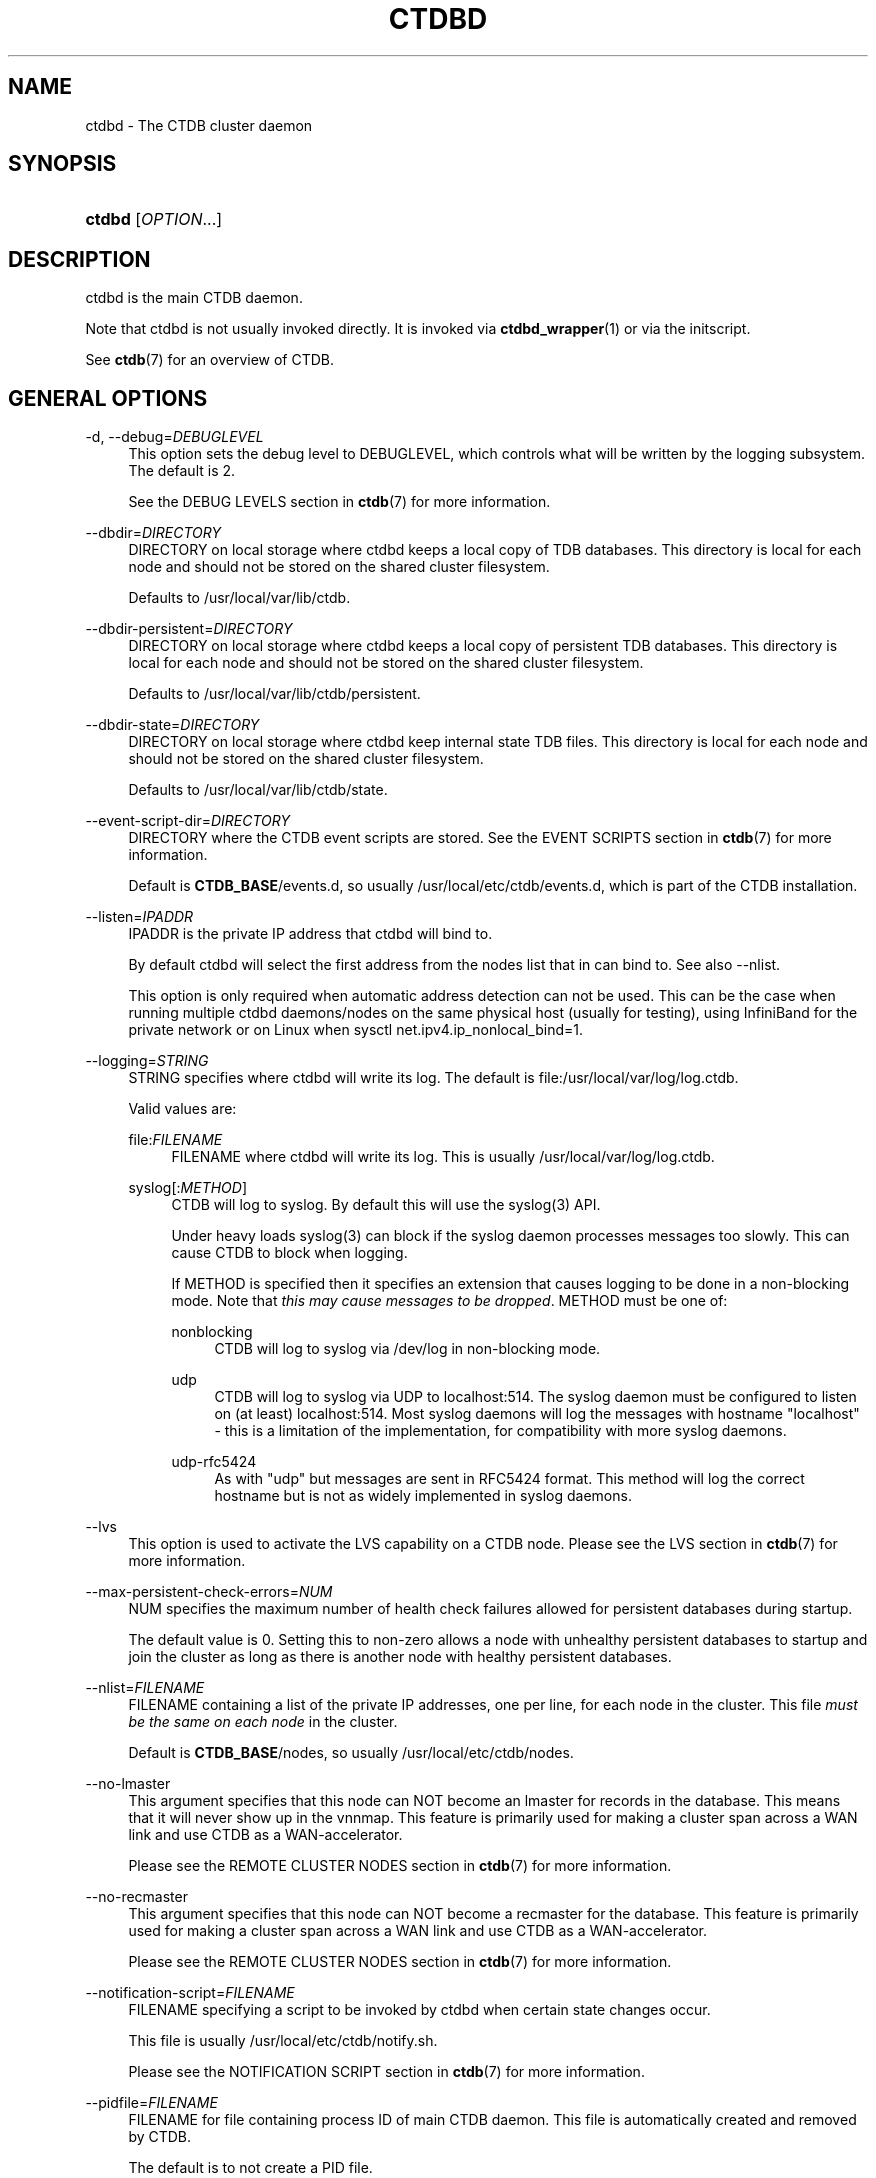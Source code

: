 '\" t
.\"     Title: ctdbd
.\"    Author: 
.\" Generator: DocBook XSL Stylesheets v1.78.1 <http://docbook.sf.net/>
.\"      Date: 01/27/2016
.\"    Manual: CTDB - clustered TDB database
.\"    Source: ctdb
.\"  Language: English
.\"
.TH "CTDBD" "1" "01/27/2016" "ctdb" "CTDB \- clustered TDB database"
.\" -----------------------------------------------------------------
.\" * Define some portability stuff
.\" -----------------------------------------------------------------
.\" ~~~~~~~~~~~~~~~~~~~~~~~~~~~~~~~~~~~~~~~~~~~~~~~~~~~~~~~~~~~~~~~~~
.\" http://bugs.debian.org/507673
.\" http://lists.gnu.org/archive/html/groff/2009-02/msg00013.html
.\" ~~~~~~~~~~~~~~~~~~~~~~~~~~~~~~~~~~~~~~~~~~~~~~~~~~~~~~~~~~~~~~~~~
.ie \n(.g .ds Aq \(aq
.el       .ds Aq '
.\" -----------------------------------------------------------------
.\" * set default formatting
.\" -----------------------------------------------------------------
.\" disable hyphenation
.nh
.\" disable justification (adjust text to left margin only)
.ad l
.\" -----------------------------------------------------------------
.\" * MAIN CONTENT STARTS HERE *
.\" -----------------------------------------------------------------
.SH "NAME"
ctdbd \- The CTDB cluster daemon
.SH "SYNOPSIS"
.HP \w'\fBctdbd\fR\ 'u
\fBctdbd\fR [\fIOPTION\fR...]
.SH "DESCRIPTION"
.PP
ctdbd is the main CTDB daemon\&.
.PP
Note that ctdbd is not usually invoked directly\&. It is invoked via
\fBctdbd_wrapper\fR(1)
or via the initscript\&.
.PP
See
\fBctdb\fR(7)
for an overview of CTDB\&.
.SH "GENERAL OPTIONS"
.PP
\-d, \-\-debug=\fIDEBUGLEVEL\fR
.RS 4
This option sets the debug level to DEBUGLEVEL, which controls what will be written by the logging subsystem\&. The default is 2\&.
.sp
See the
DEBUG LEVELS
section in
\fBctdb\fR(7)
for more information\&.
.RE
.PP
\-\-dbdir=\fIDIRECTORY\fR
.RS 4
DIRECTORY on local storage where ctdbd keeps a local copy of TDB databases\&. This directory is local for each node and should not be stored on the shared cluster filesystem\&.
.sp
Defaults to
/usr/local/var/lib/ctdb\&.
.RE
.PP
\-\-dbdir\-persistent=\fIDIRECTORY\fR
.RS 4
DIRECTORY on local storage where ctdbd keeps a local copy of persistent TDB databases\&. This directory is local for each node and should not be stored on the shared cluster filesystem\&.
.sp
Defaults to
/usr/local/var/lib/ctdb/persistent\&.
.RE
.PP
\-\-dbdir\-state=\fIDIRECTORY\fR
.RS 4
DIRECTORY on local storage where ctdbd keep internal state TDB files\&. This directory is local for each node and should not be stored on the shared cluster filesystem\&.
.sp
Defaults to
/usr/local/var/lib/ctdb/state\&.
.RE
.PP
\-\-event\-script\-dir=\fIDIRECTORY\fR
.RS 4
DIRECTORY where the CTDB event scripts are stored\&. See the
EVENT SCRIPTS
section in
\fBctdb\fR(7)
for more information\&.
.sp
Default is
\fBCTDB_BASE\fR/events\&.d, so usually
/usr/local/etc/ctdb/events\&.d, which is part of the CTDB installation\&.
.RE
.PP
\-\-listen=\fIIPADDR\fR
.RS 4
IPADDR is the private IP address that ctdbd will bind to\&.
.sp
By default ctdbd will select the first address from the nodes list that in can bind to\&. See also
\-\-nlist\&.
.sp
This option is only required when automatic address detection can not be used\&. This can be the case when running multiple ctdbd daemons/nodes on the same physical host (usually for testing), using InfiniBand for the private network or on Linux when sysctl net\&.ipv4\&.ip_nonlocal_bind=1\&.
.RE
.PP
\-\-logging=\fISTRING\fR
.RS 4
STRING specifies where ctdbd will write its log\&. The default is file:/usr/local/var/log/log\&.ctdb\&.
.sp
Valid values are:
.PP
file:\fIFILENAME\fR
.RS 4
FILENAME where ctdbd will write its log\&. This is usually
/usr/local/var/log/log\&.ctdb\&.
.RE
.PP
syslog[:\fIMETHOD\fR]
.RS 4
CTDB will log to syslog\&. By default this will use the syslog(3) API\&.
.sp
Under heavy loads syslog(3) can block if the syslog daemon processes messages too slowly\&. This can cause CTDB to block when logging\&.
.sp
If METHOD is specified then it specifies an extension that causes logging to be done in a non\-blocking mode\&. Note that
\fIthis may cause messages to be dropped\fR\&. METHOD must be one of:
.PP
nonblocking
.RS 4
CTDB will log to syslog via
/dev/log
in non\-blocking mode\&.
.RE
.PP
udp
.RS 4
CTDB will log to syslog via UDP to localhost:514\&. The syslog daemon must be configured to listen on (at least) localhost:514\&. Most syslog daemons will log the messages with hostname "localhost" \- this is a limitation of the implementation, for compatibility with more syslog daemons\&.
.RE
.PP
udp\-rfc5424
.RS 4
As with "udp" but messages are sent in RFC5424 format\&. This method will log the correct hostname but is not as widely implemented in syslog daemons\&.
.RE
.RE
.RE
.PP
\-\-lvs
.RS 4
This option is used to activate the LVS capability on a CTDB node\&. Please see the
LVS
section in
\fBctdb\fR(7)
for more information\&.
.RE
.PP
\-\-max\-persistent\-check\-errors=\fINUM\fR
.RS 4
NUM specifies the maximum number of health check failures allowed for persistent databases during startup\&.
.sp
The default value is 0\&. Setting this to non\-zero allows a node with unhealthy persistent databases to startup and join the cluster as long as there is another node with healthy persistent databases\&.
.RE
.PP
\-\-nlist=\fIFILENAME\fR
.RS 4
FILENAME containing a list of the private IP addresses, one per line, for each node in the cluster\&. This file
\fImust be the same on each node\fR
in the cluster\&.
.sp
Default is
\fBCTDB_BASE\fR/nodes, so usually
/usr/local/etc/ctdb/nodes\&.
.RE
.PP
\-\-no\-lmaster
.RS 4
This argument specifies that this node can NOT become an lmaster for records in the database\&. This means that it will never show up in the vnnmap\&. This feature is primarily used for making a cluster span across a WAN link and use CTDB as a WAN\-accelerator\&.
.sp
Please see the
REMOTE CLUSTER NODES
section in
\fBctdb\fR(7)
for more information\&.
.RE
.PP
\-\-no\-recmaster
.RS 4
This argument specifies that this node can NOT become a recmaster for the database\&. This feature is primarily used for making a cluster span across a WAN link and use CTDB as a WAN\-accelerator\&.
.sp
Please see the
REMOTE CLUSTER NODES
section in
\fBctdb\fR(7)
for more information\&.
.RE
.PP
\-\-notification\-script=\fIFILENAME\fR
.RS 4
FILENAME specifying a script to be invoked by ctdbd when certain state changes occur\&.
.sp
This file is usually
/usr/local/etc/ctdb/notify\&.sh\&.
.sp
Please see the
NOTIFICATION SCRIPT
section in
\fBctdb\fR(7)
for more information\&.
.RE
.PP
\-\-pidfile=\fIFILENAME\fR
.RS 4
FILENAME for file containing process ID of main CTDB daemon\&. This file is automatically created and removed by CTDB\&.
.sp
The default is to not create a PID file\&.
.RE
.PP
\-\-public_addresses=\fIFILENAME\fR
.RS 4
FILENAME specifying a file containing the public IP addresses to use on the cluster when CTDB should use IP takeover\&. This file contains a list of IP addresses, netmasks and interfaces\&. CTDB will distribute these public IP addresses appropriately across the available nodes\&.
.sp
The IP addresses specified in this file can differ across nodes\&.
.sp
This is usually the file
/usr/local/etc/ctdb/public_addresses
.RE
.PP
\-\-public\-interface=\fIINTERFACE\fR
.RS 4
INTERFACE on which to attach public IP addresses or on which to attach the single\-public\-ip when used\&.
.sp
When using public IP addresses, this is only required if interfaces are not explicitly specified in the public addresses file\&.
.RE
.PP
\-\-reclock=\fIFILE\fR
.RS 4
FILE is the name of the recovery lock file, stored in
\fIshared storage\fR, that CTDB uses to prevent split brains\&.
.sp
For information about the recovery lock please see the
RECOVERY LOCK
section in
\fBctdb\fR(7)\&.
.RE
.PP
\-\-single\-public\-ip=\fIIPADDR\fR
.RS 4
IPADDR specifies the single IP that CTDB will use in conjunction with LVS\&.
.sp
Please see the
LVS
section in
\fBctdb\fR(7)
for more information\&.
.RE
.PP
\-\-start\-as\-disabled
.RS 4
This makes ctdbd start in the DISABLED state\&.
.sp
To allow the node to host public IP addresses and services, it must be manually enabled using the
\fBctdb enable\fR
command\&.
.sp
Please see the
NODE STATES
section in
\fBctdb\fR(7)
for more information about the DISABLED state\&.
.RE
.PP
\-\-start\-as\-stopped
.RS 4
This makes ctdbd start in the STOPPED state\&.
.sp
To allow the node to take part in the cluster it must be manually continued with the the
\fBctdb enable\fR
command\&.
.sp
Please see the
NODE STATES
section in
\fBctdb\fR(7)
for more information about the STOPPED state\&.
.RE
.PP
\-\-transport=tcp|infiniband
.RS 4
This option specifies which transport to use for ctdbd internode communications\&. The default is "tcp"\&.
.sp
The "infiniband" support is not regularly tested\&.
.RE
.PP
\-?, \-\-help
.RS 4
Display a summary of options\&.
.RE
.SH "DEBUGGING OPTIONS"
.PP
\-i, \-\-interactive
.RS 4
Enable interactive mode\&. This will make ctdbd run in the foreground and not detach from the terminal\&. By default ctdbd will detach itself and run in the background as a daemon\&.
.RE
.PP
\-\-nopublicipcheck
.RS 4
This option is used when testing with multiple local daemons on a single machine\&. It disables checks related to public IP addresses\&.
.RE
.PP
\-\-nosetsched
.RS 4
This is a debugging option\&. This option is only used when debugging ctdbd\&.
.sp
Normally ctdbd will change its scheduler to run as a real\-time process\&. This is the default mode for a normal ctdbd operation to gurarantee that ctdbd always gets the CPU cycles that it needs\&.
.sp
This option is used to tell ctdbd to
\fInot\fR
run as a real\-time process and instead run ctdbd as a normal userspace process\&. This is useful for debugging and when you want to run ctdbd under valgrind or gdb\&. (You don\*(Aqt want to attach valgrind or gdb to a real\-time process\&.)
.RE
.PP
\-\-socket=\fIFILENAME\fR
.RS 4
FILENAME specifies the name of the Unix domain socket that ctdbd will create\&. This socket is used by local clients to communicate with ctdbd\&.
.sp
The default is
/usr/local/var/run/ctdb/ctdbd\&.socket\&. You only need to use this option if you plan to run multiple ctdbd daemons on the same physical host, usually for testing\&.
.RE
.PP
\-\-script\-log\-level=\fIDEBUGLEVEL\fR
.RS 4
This option sets the debug level of event script output to DEBUGLEVEL\&. The default is ERR (0)\&.
.sp
See the
DEBUG LEVELS
section in
\fBctdb\fR(7)
for more information\&.
.RE
.PP
\-\-sloppy\-start
.RS 4
This is debugging option\&. This speeds up the initial recovery during startup at the expense of some consistency checking\&.
\fIDon\*(Aqt use this option in production\fR\&.
.RE
.PP
\-\-torture
.RS 4
This option is only used for development and testing of CTDB\&. It adds artificial errors and failures to the common codepaths in ctdbd to verify that ctdbd can recover correctly from failures\&.
.sp
\fIDo not use this option\fR
unless you are developing and testing new functionality in CTDB\&.
.RE
.PP
\-\-valgrinding
.RS 4
This is a debugging option\&. This option is only used when debugging ctdbd\&. This enables additional debugging capabilities and implies \-\-nosetsched\&.
.RE
.SH "SEE ALSO"
.PP
\fBctdb\fR(1),
\fBctdbd_wrapper\fR(1),
\fBonnode\fR(1),
\fBctdb\fR(7),
\fBctdb-tunables\fR(7),
\m[blue]\fB\%http://ctdb.samba.org/\fR\m[]
.SH "AUTHOR"
.br
.PP
This documentation was written by Ronnie Sahlberg, Amitay Isaacs, Martin Schwenke
.SH "COPYRIGHT"
.br
Copyright \(co 2007 Andrew Tridgell, Ronnie Sahlberg
.br
.PP
This program is free software; you can redistribute it and/or modify it under the terms of the GNU General Public License as published by the Free Software Foundation; either version 3 of the License, or (at your option) any later version\&.
.PP
This program is distributed in the hope that it will be useful, but WITHOUT ANY WARRANTY; without even the implied warranty of MERCHANTABILITY or FITNESS FOR A PARTICULAR PURPOSE\&. See the GNU General Public License for more details\&.
.PP
You should have received a copy of the GNU General Public License along with this program; if not, see
\m[blue]\fB\%http://www.gnu.org/licenses\fR\m[]\&.
.sp
